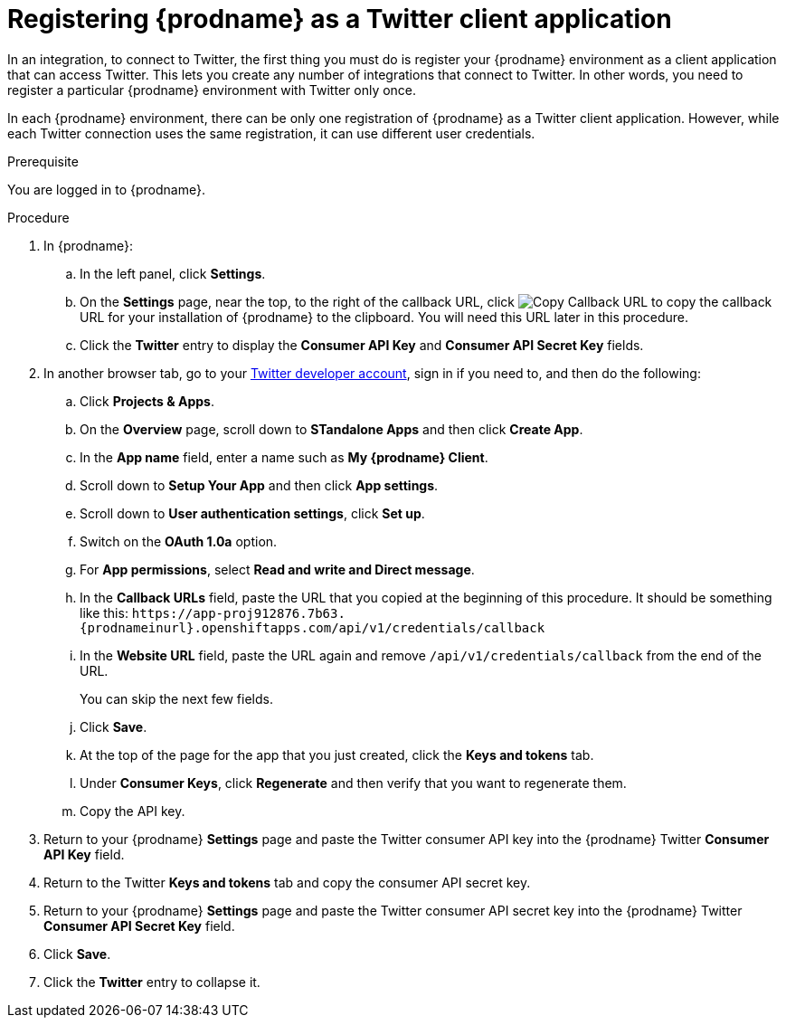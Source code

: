 // Module included in the following assemblies:
// Upstream:
// tutorials/topics/as_t2sf-intro.adoc
// connecting/topics/as_connecting-to-twitter.adoc
// Downstream:
// fuse-online-sample-integration-tutorials/upstream/as_t2sf-intro.adoc
// connecting-fuse-online-to-applications-and-services/upstream/as_connecting-to-twitter.adoc

[id='register-with-twitter_{context}']
= Registering {prodname} as a Twitter client application

In an integration, to connect to Twitter, the first thing you must do is
register your {prodname} environment as a client application
that can access Twitter.
This lets you create any number of integrations that connect
to Twitter. In other words, you need to register a particular
{prodname} environment with Twitter only once.

In each {prodname} environment, there can be only one registration
of {prodname} as a Twitter client application. However, while each Twitter
connection uses the same registration, it can use different user
credentials. 

.Prerequisite
You are logged in to {prodname}. 

.Procedure

. In {prodname}:
.. In the left panel, click *Settings*.
.. On the *Settings* page, near the top, to the right of the callback URL, click 
image:images/tutorials/CopyCallback.png[Copy Callback URL] to 
copy the callback URL for your installation of {prodname} to the clipboard. 
You will need this URL later in this procedure. 
.. Click the *Twitter* entry 
to display the *Consumer API Key* and *Consumer API Secret Key* fields.
. In another browser tab, go to your
https://developer.twitter.com/apps[Twitter developer account], sign in if you
need to, and then do the following: 
.. Click *Projects & Apps*.
.. On the *Overview* page, scroll down to *STandalone Apps* and then click *Create App*. 
.. In the *App name* field, enter a name such as *My {prodname} Client*. 
.. Scroll down to *Setup Your App* and then click *App settings*.
.. Scroll down to *User authentication settings*, click *Set up*.
.. Switch on the *OAuth 1.0a* option.
.. For *App permissions*, select *Read and write and Direct message*.
.. In the *Callback URLs* field, paste the URL that you copied at the beginning
of this procedure. It should be something like this: 
`\https://app-proj912876.7b63.{prodnameinurl}.openshiftapps.com/api/v1/credentials/callback`
.. In the *Website URL* field, paste the URL again and remove `/api/v1/credentials/callback` from the end of the URL.
+
You can skip the next few fields.
.. Click *Save*.
.. At the top of the page for the app that you just created, click 
the *Keys and tokens* tab. 
.. Under *Consumer Keys*, click *Regenerate* and then verify that you want to regenerate them.
.. Copy the API key. 
. Return to your {prodname} *Settings* page and paste the Twitter
consumer API key into the {prodname} Twitter *Consumer API Key* field.
. Return to the Twitter *Keys and tokens* tab and copy the consumer API secret key. 
. Return to your {prodname} *Settings* page and paste the Twitter
consumer API secret key into the {prodname} Twitter
*Consumer API Secret Key* field.
. Click *Save*.
. Click the *Twitter* entry to collapse it. 
